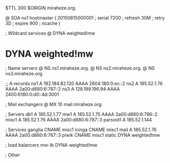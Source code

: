 $TTL 300
$ORIGIN miraheze.org.

@		SOA ns1 hostmaster (
		20150815000001	; serial
		7200		; refresh
		30M		; retry
		3D		; expire
		900		; ncache
)

; Wildcard services
@		DYNA	weighted!mw
*		DYNA	weighted!mw

; Name servers
@		NS	ns1.miraheze.org.
@		NS	ns2.miraheze.org.
@		NS	ns3.miraheze.org.

;; A records
ns1		A	192.184.82.120
		AAAA	2604:180:0:ec::2
ns2		A	185.52.1.76
		AAAA	2a00:d880:6:787::2
ns3		A	128.199.196.94
		AAAA	2400:6180:0:d0::4d:3001

; Mail exchangers
@		MX	10	mail.miraheze.org.

; Servers
db1		A	185.52.1.77
mw1		A	185.52.1.75
		AAAA	2a00:d880:6:786::2
misc1		A	185.52.1.76
		AAAA	2a00:d880:6:787::3
parsoid1	A	185.52.1.144

; Services
ganglia		CNAME	misc1
icinga		CNAME	misc1
mail		A	185.52.1.76
		AAAA	2a00:d880:6:787::3
piwik		CNAME	misc1
static		DYNA	weighted!mw

; load balancers
mw-lb		DYNA	weighted!mw

; Other
